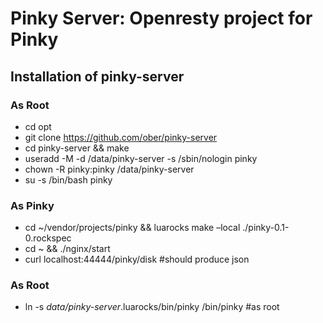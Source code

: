 * Pinky Server: Openresty project for Pinky

** Installation of pinky-server
*** As Root
- cd opt
- git clone https://github.com/ober/pinky-server
- cd pinky-server && make
- useradd -M -d /data/pinky-server -s /sbin/nologin pinky
- chown -R pinky:pinky /data/pinky-server
- su -s /bin/bash pinky
*** As Pinky
- cd ~/vendor/projects/pinky && luarocks make --local ./pinky-0.1-0.rockspec
- cd ~ && ./nginx/start
- curl localhost:44444/pinky/disk #should produce json
*** As Root
- ln -s /data/pinky-server/.luarocks/bin/pinky /bin/pinky #as root
